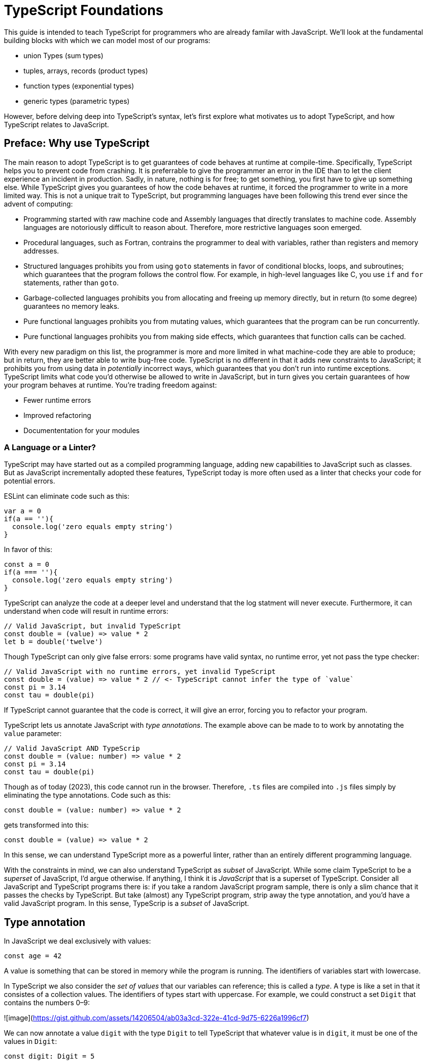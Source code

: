 = TypeScript Foundations

This guide is intended to teach TypeScript for programmers who are already familar with JavaScript. We'll look at the fundamental building blocks with which we can model most of our programs:

- union Types (sum types)
- tuples, arrays, records (product types)
- function types (exponential types)
- generic types (parametric types)

However, before delving deep into TypeScript's syntax, let's first explore what motivates us to adopt TypeScript, and how TypeScript relates to JavaScript.

== Preface: Why use TypeScript

The main reason to adopt TypeScript is to get guarantees of code behaves at runtime at compile-time. Specifically, TypeScript helps you to prevent code from crashing. It is preferrable to give the programmer an error in the IDE than to let the client experience an incident in production. Sadly, in nature, nothing is for free; to get something, you first have to give up something else. While TypeScript gives you guarantees of how the code behaves at runtime, it forced the programmer to write in a more limited way. This is not a unique trait to TypeScript, but programming languages have been following this trend ever since the advent of computing:

- Programming started with raw machine code and Assembly languages that directly translates to machine code. Assembly languages are notoriously difficult to reason about. Therefore, more restrictive languages soon emerged.
- Procedural languages, such as Fortran, contrains the programmer to deal with variables, rather than registers and memory addresses.
- Structured languages prohibits you from using `goto` statements in favor of conditional blocks, loops, and subroutines; which guarantees that the program follows the control flow. For example, in high-level languages like C, you use `if` and `for` statements, rather than `goto`.
- Garbage-collected languages prohibits you from allocating and freeing up memory directly, but in return (to some degree) guarantees no memory leaks.
- Pure functional languages prohibits you from mutating values, which guarantees that the program can be run concurrently.
- Pure functional languages prohibits you from making side effects, which guarantees that function calls can be cached.

With every new paradigm on this list, the programmer is more and more limited in what machine-code they are able to produce; but in return, they are better able to write bug-free code. TypeScript is no different in that it adds new constraints to JavaScript; it prohibits you from using data in _potentially_ incorrect ways, which guarantees that you don't run into runtime exceptions. TypeScript limits what code you'd otherwise be allowed to write in JavaScript, but in turn gives you certain guarantees of how your program behaves at runtime. You're trading freedom against:

- Fewer runtime errors
- Improved refactoring
- Documententation for your modules

=== A Language or a Linter?

TypeScript may have started out as a compiled programming language, adding new capabilities to JavaScript such as classes. But as JavaScript incrementally adopted these features, TypeScript today is more often used as a linter that checks your code for potential errors.

ESLint can eliminate code such as this:

[source,javascript]
----
var a = 0
if(a == ''){
  console.log('zero equals empty string')
}
----

In favor of this:

[source,javascript]
----
const a = 0
if(a === ''){
  console.log('zero equals empty string')
}
----

TypeScript can analyze the code at a deeper level and understand that the log statment will never execute. Furthermore, it can understand when code will result in runtime errors:

[source,javascript]
----
// Valid JavaScript, but invalid TypeScript
const double = (value) => value * 2
let b = double('twelve')
----

Though TypeScript can only give false errors: some programs have valid syntax, no runtime error, yet not pass the type checker:

[source,javascript]
----
// Valid JavaScript with no runtime errors, yet invalid TypeScript
const double = (value) => value * 2 // <- TypeScript cannot infer the type of `value`
const pi = 3.14
const tau = double(pi)
----

If TypeScript cannot guarantee that the code is correct, it will give an error, forcing you to refactor your program.

TypeScript lets us annotate JavaScript with _type annotations_. The example above can be made to to work by annotating the `value` parameter:

[source,javascript]
----
// Valid JavaScript AND TypeScrip
const double = (value: number) => value * 2
const pi = 3.14
const tau = double(pi)
----

Though as of today (2023), this code cannot run in the browser. Therefore, `.ts` files are compiled into `.js` files simply by eliminating the type annotations. Code such as this:

[source,javascript]
----
const double = (value: number) => value * 2
----

gets transformed into this:

[source,javascript]
----
const double = (value) => value * 2
----

In this sense, we can understand TypeScript more as a powerful linter, rather than an entirely different programming language.

With the constraints in mind, we can also understand TypeScript as _subset_ of JavaScript. While some claim TypeScript to be a _superset_ of JavaScript, I'd argue otherwise. If anything, I think it is _JavaScript_ that is a superset of TypeScript. Consider all JavaScript and TypeScript programs there is: if you take a random JavaScript program sample, there is only a slim chance that it passes the checks by TypeScript. But take (almost) any TypeScript program, strip away the type annotation, and you'd have a valid JavaScript program. In this sense, TypeScrip is a _subset_ of JavaScript.

== Type annotation

In JavaScript we deal exclusively with values:

[source,javascript]
----
const age = 42
----

A value is something that can be stored in memory while the program is running. The identifiers of variables start with lowercase.

In TypeScript we also consider the _set of values_ that our variables can reference; this is called a _type_. A type is like a set in that it consistes of a collection values. The identifiers of types start with uppercase. For example, we could construct a set `Digit` that contains the numbers 0–9:

![image](https://gist.github.com/assets/14206504/ab03a3cd-322e-41cd-9d75-6226a1996cf7)

We can now annotate a value `digit` with the type `Digit` to tell TypeScript that whatever value is in `digit`, it must be one of the values in `Digit`:

[source,typescript]
----
const digit: Digit = 5
----

If you assign a value that is not in the annotated type, TypeScript will generatea compile-time error:

[source,typescript]
----
const digit: Digit = 10
----

To define a type, use the following notation:

[source,typescript]
----
type Digit = // type definition here
----

where the right hand side of the equal `=` sign defines the set of values that `Age` refers to. `Digit` is also said to be a type alias.

Note that you can still run the program. This is because TypeScript code is compiled, all type aliases and type annotations are removed. This is what the compiled output looks like:

[source,js]
----
const digit = 10
----

== Literal/value types

The most primitive kind of type is a type literal:

[source,typescript]
----
type False = false
const onePlusOneEqualsThree: False = false
----

This just tells us that `onePlusOneEqualsThree` can only ever have one value.

On the first line, `false` is actually a type. When a literal is used as a type rather than a value, the type is the set that only contains that one value:

![image](https://gist.github.com/assets/14206504/611819ad-e0c4-4ebf-b3a8-c62978e37517)

Similarly a type like

[source,typescript]
----
type True = true
----

Can be visualised as:

![image](https://gist.github.com/assets/14206504/10b2ad5d-542f-41c7-b5df-b4a4dbbc41e0)

== Union types: boolean (sum types)

Value type are not very interesting on theur own—it gets more interesting when conisdering _unions_ of these types. The most primitive type is the `boolean` type, because it only contains one bit of information--the smallest piece of information possible.

We can define our boolean type as:

[source,typescript]
----
type TrueOrFalse = false | true
----

The `|` is a type operator that takes the union of the two types on either side. The expression `true | false` can be read as "true or false". The type `TrueOrFalse` is built-in to TypeScript, where it's more often referred to as `boolean`. (Unfortunately, it has lower casing):

[source,typescript]
----
// Pseudo code
type boolean = false | true
----

![image](https://gist.github.com/assets/14206504/74574b06-4d89-4d87-8989-4eaa4e830c45)


== Union types: numbers, char

We can add more bits of information, that gives us other interesting data types:

[source,typescript]
----
type NaturalNumbers = 1 | 2 | 3 | 4 | 5 | 6 | 7 | 8 | 9 | 10 | 11 | 12
type Integer = -10 | -9 | -8 | -7 | -6 | -5 | -4 | -3 | -2 | -1 | 0 | 1 | 2 | 3 | 4 | 5 | 6 | 7 | 8 | 9 | 10 | 11 | 12
type RealNumber = 0 | 0.0000000000001 | 0.0000000000002
type Character = 'a' | 'b' | 'c' | 'd' | 'e' | 'f'
----

We can think of `number` as being the union between all possible numeric values.

== `typeof` type guards

If the type of an identifier is a union, we may need to perform som validation at runtime before we can do anything with the value:

[source,typescript]
----
const padLeft = (value: string, padding: string | union) =>
  typeof padding === 'number' ? `${Array(padding + 1).join(" ")}${value}`
                              : `${padding}${value}`
}
----

If `typeof padding === 'number'` is true, TypeScript infers that the type of `padding` is `number`, which allows us to use the `+` operator and pass the result to `Array()`.

== The `unknown` type

The `unknown` type contains all types, including the types we haven't yet covered:

[source,typescript]
----
// Pseudo code
type unknown = boolean | number | string | ...
----

If an identifier is typed with `unknown`, TypeScript can't infer any information from it:

[source,typescript]
----
const data: unknown
----

Before we can do anything with `data`, we need to validate it:

[source,typescript]
----
if(typeof data === 'number') {
  console.log('double `data`:', data * 2)
} else {
  console.log('`data` is not a number')
}
----

You may encounter the `any` type at some point. `any` is the same type as `unknown`, but it also _disables the type checker_. Never ever use it. If you really want to work around the type system, it's better to be explicit.

== Tuples(product types)

While unions describe types of that are either "this _or_ that", tuples describes types that embed "this _and_ that".

Tuples are arrays of fixed size, and are annotated with square brackets `[]`. The simplest tuple does not contain any data:

[source,typescript]
----
type Unit = []
const unit = []
----

It gets more interesting as we embed information in the tuple types:

[source,typescript]
----
type LineCoordinate = [number]
const x = [10]
type PlaneCoordinate = [number, number]
const planeCoordinate = [10, 45]
type SpaceCoordinate = [number, number, number]
const spaceCoordinate = [10, 45, -125]
----

Because TypeScript knows how many elements the tuple contain, we can destructure them:

[source,typescript]
----
const [x, y, z] = spaceCoordinate
----

Tuples are sometimes useful when we want to return two or three results from a function. Instead of using parameters as out parameters (as done in languages such as Java), or returning object with names properties, return a tuple. In the following example, TypeScript can infer that `Promise.all` returns a promise of `[string, number, Date]`, because the argument was a tuple:

[source,typescript]
----
const [name, age, startDate] = await Promise.all([
    Promise.resolve('Eamonn'),
    Promise.resolve(21),
    Promise.resolve(new Date(2012, 9, 1)),
]);
----

== Arrays

Combining With tuples and union types, we can create arrays of limited length:

[source,typescript]
----
type UpToTwoNumbers = [] | [number] | [number, number]
----

This array can have 0, 1, or 2 elements. This is not a common use case, but consider instead what happens when we expand the series to infinity:

[source,typescript]
----
// Pseudo code
type number[] = []
  | [number]
  | [number, number]
  | [number, number, number]
  | [number, number, number, number]
  | ...
----

This gives us an array of any length. While the above example is just pseudo code, some languages do in fact define arrays like this.

We can create arrays of different types:

[source,typescript]
----
const numbers: number[] = [1, 2, 3, 4, 5, 6, 7, 8]
const booleans: boolean[] = [false, true, false]
----

== Object types/Records (product types)

Tuples and arrays lets us encode multiple types into a new type. For example, we could encode a person's name and age in a tuple:

[source,typescript]
----
type Person = [
  // name
  string,
  // age
  number,
]
----

The problem is that as more items are added to the tuple, it gets more difficult to keep track of which index correspond to which property. Consider what happens if we also include the person's height, the birth year in `Person`: Can you easily tell which index contains the height and which contains the birth year?

[source,typescript]
----
type Person = [
  string,
  number,
  number,
  number,
]
----

A _record_ (also known as _object_) allows us to label each item:

[source,typescript]
----
type Person = {
  name: string
  age: string
  height: number
  birthYear: number
}
----

which lets us instantiate an object as

[source,typescript]
----
const person = {
  name: 'Johannes Kepler',
  age: 58,
  height: 1.76,
  birthYear: 1571,
}
----

By aligning these two types side-by-side, you can easily see that these two structures are mathematically identical, because they contain the same amount of information, but the record/object is more ergonomic:

[source,typescript]
----
type Person = [
  string,
  number,
  number,
  number,
]
type Person = {
  name: string
  age: string
  height: number
  birthYear: number
}
----

In statically typed programming languages such as C++, the property names of records (classes) do not exist at runtime; in memory, the records are stored as arrays.

== Optional types

Sometimes, we want to allow properties to be optional:

[source,typescript]
----
// Optional
type GeoCoordinateImplicit = {
  latitude: number
  longitude: number
  elevation?: number
}
const k2Peak: GeoCoordinateExplicit = {
  latitude: 35.8825,
  longitude: 76.513333,
  elevation: 8611,
}
const mountEverestPeak: GeoCoordinateImplicit = {
  latitude: 27.988056,
  longitude: 86.925278,
}
----

However, when possible, it's best to be explicit by the property as a union with `undefined`:

[source,typescript]
----
type GeoCoordinateExplicit = {
  latitude: number
  longitude: number
  elevation: number | undefined
}

const k2Peak: GeoCoordinateExplicit = {
  latitude: 35.8825,
  longitude: 76.513333,
  elevation: 8611,
}
const mountEverestPeak: GeoCoordinateImplicit = {
  latitude: 27.988056,
  longitude: 86.925278,
  elevation: undefined
}
----

This forces the API consumer to consciously set the property to `undefined`.

Just note that these are not identical:

[source,typescript]
----
// A != B
type A = {
  prop?: number
}
type B = {
  prop: number | undefined
}
// correct
const a: A = {}
const a: A = { prop: 1 }
const b: A = { prop: 1}
// incorrect
const b: A = {}
----


== `undefined` vs `null`

In JavaScript, `undefined` and `null` serves similar purposes. Whenever possible, it is best to settle on either of these options. Consider this example:

[source,typescript]
----
// Do
type Options = {
  color: string | undefined
}
// Don't
type Options = {
  color: string | undefined | null
}
----

What is the difference between `undefined` and `null`? It is not entirely clear... maybe they are equivalent, but if so we are just forced to think more and write more code that handles the different use cases.

== Discriminated/tagged unions & Pattern Matching

Object types, combined with unions lets us define discriminated unions (aka tagged unions).

For example, consider the case when we want to represent the outcome of a calculation:

1. Success
2. Failure

We _could_ represent this with a single structure with optional properties.

[source,typescript]
----
type Result = {
  data?: string
  error?: Error
}
----

And represent a result like this

[source,typescript]
----
const ok: Result = {
  data: 'Hello!'
}
const error: Result = {
  error: new Error('arg!')
}
----

But what would the following data represent?

[source,typescript]
----
const what: Result = {
  data: 'success!',
  error: Error('... and also failure?!')
}
const ehmm: Result = {}
----

With discriminated unions, we can define an API that _only can represent valid states_:

[source,typescript]
----
type Success = {
  tag: 'success'
  data: string
}

type Failure = {
  tag: 'failure'
  error: Error
}

type Result = Ok | Err

// Correct
const ok: Result = {
  tag: "success",
  data: 'Hello!'
}
const fail: Result = {
  tag: 'failure',
  error: new Error('Crash! Boom! Bang!')
}
----

As you can see, the `tag` property determines whether the `data` or the `error` properties are defined; there is no way both of these properties can be present or absent at the same time.

By using a switch statement on the `tag` property, TypeScript is able to infer the types of the other properties in the `case` blocks:

[source,typescript]
----
const res = ok as Result
switch (res.tag) {
  case "success":
    console.log('We won: ', res.data)
    break
  case "failure":
    console.log('We disappointed...', res.error)
}
----

This is called _pattern matching_.

# Functions: Parametric Values (exponential types)

A function can be interpreted a parameterized value; that is, to construct the value, you need to provide a value for the parameter.

There are two ways to annotate a function. Either create a type alias for the function and annotate the identifier that contains the function:

[source,typescript]
----
type IsPositive = (value: number) => boolean
const isPositive: IsPositive = (value) => value > 0
----

Alternatively, annotate the parameters and the return type directly:

[source,typescript]
----
const isPositive = (value: number) => value > 0
----

# Generics: Parametric Types

Similarly to the relationships between values and functions, a type can be parameterized with a _type parameter_. That is, to construct the type, we first need to provide a type for the parameter.

If the syntax for parameterized types and types was consistent with the syntax for values and functions, we _would_ write it as such:

[source,typescript]
----
// Incorrect!
type Pair = <T> => [T, T]
----

Instead, we write

[source,typescript]
----
type Pair<T> = [T, T]
----

`Pair` is a sort of function that takes one type as an argument and returns a new type that is contructed from the type parameter.

If we want to annotate a value with this generic, we first need to construct a type from it by passing a type as an argument

[source,typescript]
----
type PairOfStrings = Pair<string>
const couple: Pair<string> = ['Sissi', 'Franz Joseph']
----

The type parameter is just a type as any other, and we can arbitrarily construct new types with it.

[source,typescript]
----
type HttpOkResult<T> = {
  statusCode: 200,
  body: T
}
const storyResult: HttpOkResult<{ content: unknown }> = {
  statusCode: 200,
  body: {
    content: {
      title: 'hello',
      text: 'Hello my friend...',
    }
  }
}
----

== Generic Discriminated Unions

Generics (parametric types) in especially handy when combined with records and unions. With these three constructs, we can model any kind of data.

Let's revisit the tagged unions that we defined earlier where we defined this discriminated union:

[source,typescript]
----
type Ok = {
  tag: 'success'
  data: string
}

type Err = {
  tag: 'failure'
  error: Error
}

type OkOrFailure = Ok | Err
----

Wouldn't it be great if the `data` property was not bound to a specific type. If it was parameterized with a type parameter, we could re-use the `Result` type for different kinds of data:

[source,typescript]
----
type Ok<T> = {
  tag: 'ok',
  data: T
}
type Err = {
  tag: 'error',
  error: Error
}
type Result<T> = Ok<T> | Err
----

This can be used as in the example:

[source,typescript]
----
const okResult: Result<number> = {
  tag: 'ok',
  data: 1123,
}
const errorResult: Result<number> = {
  tag: 'error',
  error: new Error('Kaboom!'),
}
----

If we want, we can parameterize `Result` with two type parameters:

[source,typescript]
----
type Result<Data, Err> = Ok<Data> | Err<Err>
type OkResult<T> = {
  tag: 'ok',
  data: T
}
type ErrorResult<E> = {
  tag: 'error',
  error: E
}
----

For convenience, we could let the `Error` parameter default to type `Error`

[source,typescript]
----
type Result<Data, Err> = Ok<Data> | Err<Err>
----

=== Type assertions

You will encounter scenarios where you want to initialize a value to `undefined`, but later reassign it to a different value:

[source,typescript]
----
let user = undefined

// Later...
user = await fetchUser() // Returns a `User`
----

This will result in a type error because TypeScript infers the type of `user` as the _type_ `undefined`; i.e. the type that only contains the value `undefined`. Later when you assign a value of type `User`, TypeScript complains because the type `undefined` and `User` do not overlap:

![image](https://gist.github.com/assets/14206504/6407e335-b4b4-4998-998f-cf71ca70f1e8)

What you can do to mitigate this issue is to annotate `user` with a union type:

[source,typescript]
----
let user: User | undefined = undefined
----

![image](https://gist.github.com/assets/14206504/23c1d89e-369f-4fb7-ab4f-2fbbc80d4098)

However, in some scenarios, you may have situation where you'd rather use the type inference as much as you can. For example, if you had a variable like this:

[source,typescript]
----
const state = {
  user: undefined,
  count: number
}
----

If most properties in the object can be inferred, it would be unecessarily verbose to annotate it as such:

[source,typescript]
----

const state: {
  user: User | undefined
  count: number
} = {
  user: undefined,
  count: number
}
----

To save yourself from excessive boilerplate, you can annotate the `user` property with the `as` keyword:

[source,typescript]
----
const state = {
  user: undefined as undefined | User,
  count: number
}
----

This tells TypeScript to consider `user` as being in a superset of `undefined`; namely, `undefined | User`.

Note that nothing happens with the value on the left side; when a TypeScript file is compiled into JavaScript, the type annotations are stripped, and you get simply:

[source,js]
----
// Compiled JavaScript
const state = {
  user: undefined,
  count: number
}
----

You can only use the `as` keyword if the type on the left hand side is a subset of the type on the right hand side. But there is one exception to this rule: the `unknown` type. Even though the `unknown` type is the superset of all types, it can be asserted to any subtype. But this is mathematically incoherrent, and it opens the door to a trick that lets you circumvent the type system, which can easily lead to runtime errors! By asserting a type as `unknown`, you can then assert the unknown type as any other type without a type error:

[source,typescript]
----
const id = '123' as unknown as number
----

Now, TypeScript will consider `id` as a number, when it in fact is a string! In some niche cases, it can be useful to override the type checker when you are absolutely certain that you know better than TypeScript. But needless to say, once you do this, TypeScript will no longer be able to save you from runtime errors. Use `as` with great caution!


=== Generic function types

Generics can be used to construct any kind of type; for example functions:

[source,typescript]
----
type Defer<T> = (value: T) => Promise<T>
----

Here `Defer<T>` is a function that wraps an argument in a promise. The argument can be any type, for example:

[source,typescript]
----
type DeferString = Defer<string>
const deferString: Defer<string> = (payload) => Promise.resolve(payload)
----

But what if we want to have the same function for other types? With `Defer`, we would have to write:

[source,typescript]
----
const deferBoolean: Defer<boolean> = (payload) => Promise.resolve(payload)
const deferNumber: Defer<number> = (payload) => Promise.resolve(payload)
----

The implementation is the same, so we shouldn't have to define multiple functions. The function body wraps the argument in a _container_, but it does not make any assumption of the content of that container. Therefore, we should be able to parameterize the type of the argument.

Here's another example:

[source,typescript]
----
type ReverseArray<T> = (items: T[]) => T[]
const reverseNumbers: ReverseArray<number> = (items) => items.reverse()
----

What if we try this:

[source,typescript]
----
// Incorrect
const reverseNumbers: ReverseArray<T> = (items) => Promise.resolve(items)
----

Unfortunately, this does not work in TypeScript because TypeScript will interpret `T` as a concrete type--not as a type argument. Inconveniently, for generic functions, we need to inline the type argument in the function expression:

[source,typescript]
----
const reverse = <T>(items: T[]) => items.reverse()
----

which has the intended effect:

[source,typescript]
----
const reversedAlphabet = reverse(['a', 'b', 'c', 'd', 'e', 'f'])
const reversedDigits = reverse([0, 1, 2, 3, 4, 5, 6, 7, 8, 9])
----

= Appendix

== Pure Functions

A pure function is a function that always returns the same value given the same arguments.

Pure function always includes the following in its type signature

* the conditions for executing in the parameters
* the results in the return type

For example, the following pure function can always run given the listed arguments, and always has the same result:

[source,typescript]
----
const scale = (value: number) => 2
----

However, neither of these functions are pure

[source,typescript]
----
// Can return different values even if the arguments are identical
const scale = (value: number) => value * Math.random()
// The effects from console.log() are not embedded in the return value. There is no guarantee that it
const scale = (value: number) => {
  console.log('hello')
  return value * 10
}
----

Only pure functions can fully utilize the type system to generate correct code. Non-pure functions receive fewer guarantees from the type system.